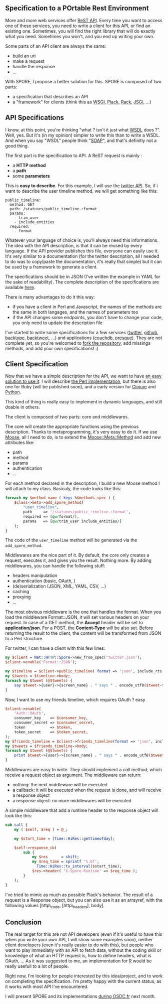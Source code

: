 ** Specification to a POrtable Rest Environment

More and more web services offer
[[http://en.wikipedia.org/wiki/Representational_State_Transfer][ReST
API]]. Every time you want to access one of these services, you need to
write a client for this API, or find an existing one. Sometimes, you
will find the right library that will do exactly what you need.
Sometimes you won't, and you end up writing your own.

Some parts of an API client are always the same:

-  build an uri
-  make a request
-  handle the response
-  ...

With SPORE, I propose a better solution for this. SPORE is composed of
two parts:

-  a specification that describes an API
-  a "framework" for clients (think this as
   [[http://www.python.org/dev/peps/pep-0333/][WSGI]],
   [[http://plackperl.org/][Plack]],
   [[http://rack.rubyforge.org/][Rack]],
   [[http://jackjs.org/jsgi-spec.html][JSGI]], ...)

** API Specifications

I know, at this point, you're thinking "what ? isn't it just what
[[http://en.wikipedia.org/wiki/Web_Services_Description_Language][WSDL]]
does ?". Well, yes. But it's (in my opinion) simpler to write this than
to write a WSDL. And when you say "WSDL" people think
"[[http://en.wikipedia.org/wiki/SOAP_(protocol)][SOAP]]", and that's
definitly not a good thing.

The first part is the specification to API. A ReST request is mainly :

-  a *HTTP method*
-  a *path*
-  some *parameters*

This is *easy to describe*. For this example, I will use the
[[http://dev.twitter.com/doc/get/statuses/public_timeline][twitter
API]]. So, if i want to describe the user timeline method, we will get
something like this:

#+BEGIN_EXAMPLE
    public_timeline:
      method: GET
      path: /statuses/public_timeline.:format
      params:
        - trim_user
        - include_entities
      required:
        - format
#+END_EXAMPLE

Whatever your language of choice is, you'll always need this
informations. The idea with the API description, is that it can be
reused by every language. If the API provider publishes this file,
everyone can easily use it. It's very similar to a documentation (for
the twitter description, all I needed to do was to copy/paste the
documentation, it's really that simple) but it can be used by a
framework to generate a client.

The specifications should be in JSON (I've written the example in YAML
for the sake of readability). The complete description of the
specifications are available
[[https://github.com/SPORE/specifications][here]].

There is many advantages to do it this way:

-  if you have a client in Perl and Javascript, the names of the methods
   are the same in both langages, and the names of parameters too
-  if the API changes some endpoints, you don't have to change your
   code, you only need to update the description file

I've started to write some specifications for a few services
([[https://github.com/SPORE/api-description/blob/master/services/twitter.json][twitter]],
[[https://github.com/SPORE/api-description/blob/master/services/github.json][github]],
[[https://github.com/franckcuny/spore/blob/master/services/backtype.json][backtype]],
[[https://github.com/franckcuny/spore/blob/master/services/backtweet.json][backtweet]],
...) and applications
([[https://github.com/franckcuny/spore/blob/master/apps/couchdb.json][couchdb]],
[[https://github.com/franckcuny/spore/blob/master/apps/presque.json][presque]]).
They are not complete yet, so you're welcomed to
[[https://github.com/franckcuny/spore][fork the repository]], add
missings methods, and add your own specifications! :)

** Client Specification

Now that we have a simple description for the API, we want to have
[[https://github.com/franckcuny/net-http-spore/blob/master/spec/spore_implementation.pod][an
easy solution to use it]]. I will describe
[[https://github.com/franckcuny/net-http-spore][the Perl
implementation]], but there is also one for Ruby (will be published
soon), and a early version for
[[http://github.com/ngrunwald/clj-spore][Clojure]] and
[[http://github.com/elishowk/pyspore][Python]].

This kind of thing is really easy to implement in dynamic languages, and
still doable in others.

The client is composed of two parts: core and middlewares.

The core will create the appropriate functions using the previous
description. Thanks to metaprogramming, it's very easy to do it. If we
use [[http://search.cpan.org/perldoc?Moose][Moose]], all I need to do,
is to extend the
[[http://search.cpan.org/perldoc?Moose::Meta::Method][Moose::Meta::Method]]
and add new attributes like:

-  path
-  method
-  params
-  authentication
-  ...

For each method declared in the description, I build a new Moose method
I will attach to my class. Basicaly, the code looks like this:

#+BEGIN_SRC perl
    foreach my $method_name ( keys %$methods_spec ) {
        $class->meta->add_spore_method(
            "user_timeline",
            path     => '/statuses/public_timeline.:format',
            required => [qw/format/],
            params   => [qw/trim_user include_entities/]
        );
    }
#+END_SRC

The code of the =user_timelime= method will be generated via the
=add_spore_method=.

Middlewares are the nice part of it. By default, the core only creates a
request, executes it, and gives you the result. Nothing more. By adding
middlewares, you can handle the following stuff:

-  headers manipulation
-  authentication (basic, OAuth, )
-  (de)serialization (JSON, XML, YAML, CSV, ...)
-  caching
-  proxying
-  ...

The most obvious middleware is the one that handles the format. When you
load the middleware Format::JSON, it will set various headers on your
request. In case of a GET method, the *Accept* header will be set to
*application/json*. For a POST, the *Content-Type* will be also set.
Before returning the result to the client, the content will be
transformed from JSON to a Perl structure.

For twitter, I can have a client with this few lines:

#+BEGIN_SRC perl
    my $client = Net::HTTP::Spore->new_from_spec('twitter.json');
    $client->enable('Format::JSON');

    my $timeline = $client->public_timeline( format => 'json', include_rts => 1 );
    my $tweets = $timeline->body;
    foreach my $tweet (@$tweets) {
        say $tweet->{user}->{screen_name} . " says " . encode_utf8($tweet->{text});
    }
#+END_SRC

Now, I want to use my friends timeline, which requires OAuth ? easy

#+BEGIN_SRC perl
    $client->enable(
        'Auth::OAuth',
        consumer_key    => $consumer_key,
        consumer_secret => $consumer_secret,
        token           => $token,
        token_secret    => $token_secret,
    );
    my $friends_timeline = $client->friends_timeline(format => 'json', include_rts => 1);
    my $tweets = $friends_timeline->body;
    foreach my $tweet (@$tweets) {
        print $tweet->{user}->{screen_name} . " says " . encode_utf8($tweet->{text}) . "\n";
    }
#+END_SRC

Middlewares are easy to write. They should implement a /call/ method,
which receive a request object as argument. The middleware can return:

-  nothing: the next middleware will be executed
-  a callback: it will be executed when the request is done, and will
   receive a response object
-  a response object: no more middlewares will be executed

A simple middleware that add a runtime header to the response object
will look like this:

#+BEGIN_SRC perl
    sub call {
        my ( $self, $req ) = @_;

        my $start_time = [Time::HiRes::gettimeofday];

        $self->response_cb(
            sub {
                my $res      = shift;
                my $req_time = sprintf '%.6f',
                  Time::HiRes::tv_interval($start_time);
                $res->header( 'X-Spore-Runtime' => $req_time );
            }
        );
    }
#+END_SRC

I've tried to mimic as much as possible Plack's behavior. The result of
a request is a Response object, but you can also use it as an arrayref,
with the following values [http\_code, [http\_headers], body].

** Conclusion

The real target for this are not API developers (even if it's useful to
have this when you write your own API, I will show some examples soon),
neither client developers (even it's really easier to do with this), but
people who want to play immediatly with an API to fetch data, without
the coding skill or knowledge of what an HTTP request is, how to define
headers, what is OAuth, ... As it was suggested to me, an implementation
for [[http://en.wikipedia.org/wiki/R_(programming_language)][R]] would
be really usefull to a lot of people.

Right now, I'm looking for people interested by this idea/project, and
to work on completing the specification. I'm pretty happy with the
current status, as it works with most API I've encountered.

I will present SPORE and its implementations
[[http://act.osdc.fr/osdc2010fr/][during OSDC.fr]] next month.
